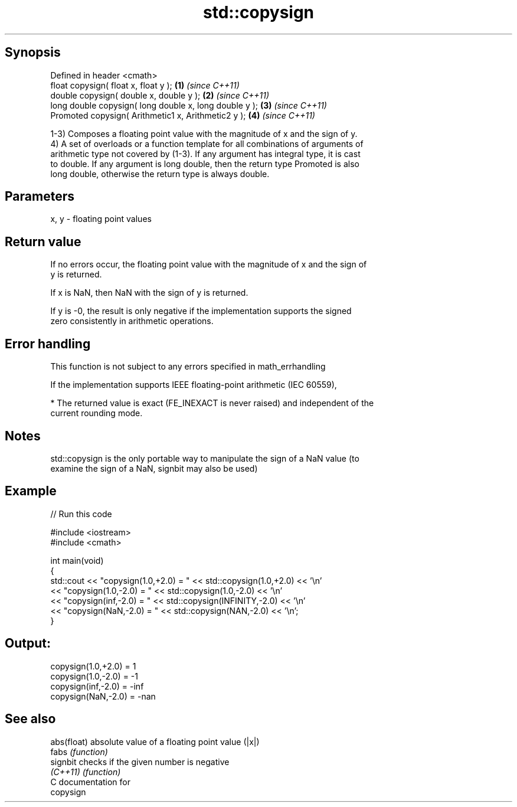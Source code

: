 .TH std::copysign 3 "Sep  4 2015" "2.0 | http://cppreference.com" "C++ Standard Libary"
.SH Synopsis
   Defined in header <cmath>
   float copysign( float x, float y );                   \fB(1)\fP \fI(since C++11)\fP
   double copysign( double x, double y );                \fB(2)\fP \fI(since C++11)\fP
   long double copysign( long double x, long double y ); \fB(3)\fP \fI(since C++11)\fP
   Promoted copysign( Arithmetic1 x, Arithmetic2 y );    \fB(4)\fP \fI(since C++11)\fP

   1-3) Composes a floating point value with the magnitude of x and the sign of y.
   4) A set of overloads or a function template for all combinations of arguments of
   arithmetic type not covered by (1-3). If any argument has integral type, it is cast
   to double. If any argument is long double, then the return type Promoted is also
   long double, otherwise the return type is always double.

.SH Parameters

   x, y - floating point values

.SH Return value

   If no errors occur, the floating point value with the magnitude of x and the sign of
   y is returned.

   If x is NaN, then NaN with the sign of y is returned.

   If y is -0, the result is only negative if the implementation supports the signed
   zero consistently in arithmetic operations.

.SH Error handling

   This function is not subject to any errors specified in math_errhandling

   If the implementation supports IEEE floating-point arithmetic (IEC 60559),

     * The returned value is exact (FE_INEXACT is never raised) and independent of the
       current rounding mode.

.SH Notes

   std::copysign is the only portable way to manipulate the sign of a NaN value (to
   examine the sign of a NaN, signbit may also be used)

.SH Example

   
// Run this code

 #include <iostream>
 #include <cmath>

 int main(void)
 {
     std::cout << "copysign(1.0,+2.0) = " << std::copysign(1.0,+2.0) << '\\n'
               << "copysign(1.0,-2.0) = " << std::copysign(1.0,-2.0) << '\\n'
               << "copysign(inf,-2.0) = " << std::copysign(INFINITY,-2.0) << '\\n'
               << "copysign(NaN,-2.0) = " << std::copysign(NAN,-2.0) << '\\n';
 }

.SH Output:

 copysign(1.0,+2.0) = 1
 copysign(1.0,-2.0) = -1
 copysign(inf,-2.0) = -inf
 copysign(NaN,-2.0) = -nan

.SH See also

   abs(float) absolute value of a floating point value (|x|)
   fabs       \fI(function)\fP
   signbit    checks if the given number is negative
   \fI(C++11)\fP    \fI(function)\fP
   C documentation for
   copysign
